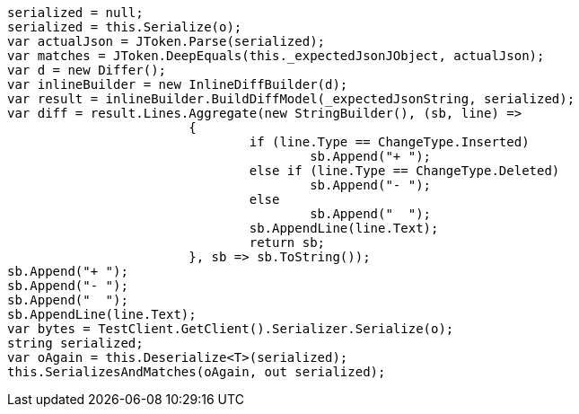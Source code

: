 [source, csharp]
----
serialized = null;
serialized = this.Serialize(o);
var actualJson = JToken.Parse(serialized);
var matches = JToken.DeepEquals(this._expectedJsonJObject, actualJson);
var d = new Differ();
var inlineBuilder = new InlineDiffBuilder(d);
var result = inlineBuilder.BuildDiffModel(_expectedJsonString, serialized);
var diff = result.Lines.Aggregate(new StringBuilder(), (sb, line) =>
			{
				if (line.Type == ChangeType.Inserted)
					sb.Append("+ ");
				else if (line.Type == ChangeType.Deleted)
					sb.Append("- ");
				else
					sb.Append("  ");
				sb.AppendLine(line.Text);
				return sb;
			}, sb => sb.ToString());
sb.Append("+ ");
sb.Append("- ");
sb.Append("  ");
sb.AppendLine(line.Text);
var bytes = TestClient.GetClient().Serializer.Serialize(o);
string serialized;
var oAgain = this.Deserialize<T>(serialized);
this.SerializesAndMatches(oAgain, out serialized);
----
